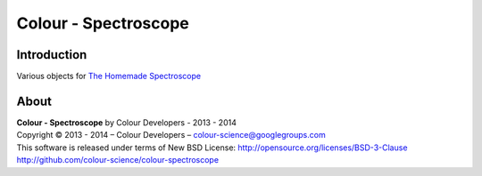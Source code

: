 Colour - Spectroscope
=====================

Introduction
------------

Various objects for `The Homemade Spectroscope <http://thomasmansencal.blogspot.fr/2014/07/a-homemade-spectroscope.html>`_

About
-----

| **Colour - Spectroscope** by Colour Developers - 2013 - 2014
| Copyright © 2013 - 2014 – Colour Developers – `colour-science@googlegroups.com <colour-science@googlegroups.com>`_
| This software is released under terms of New BSD License: http://opensource.org/licenses/BSD-3-Clause
| `http://github.com/colour-science/colour-spectroscope <http://github.com/colour-science/colour-spectroscope>`_